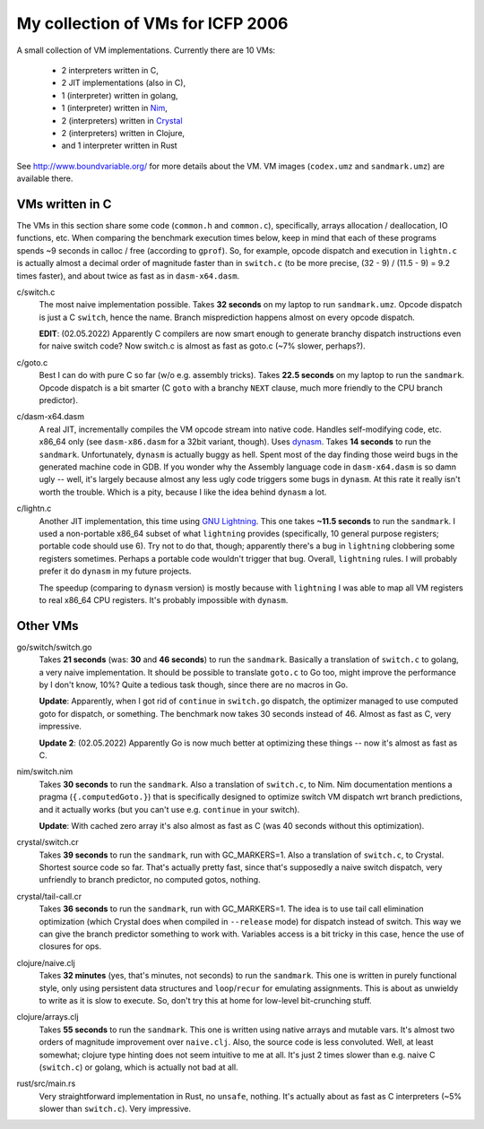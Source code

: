 My collection of VMs for ICFP 2006
==================================

A small collection of VM implementations. Currently there are 10 VMs:

  * 2 interpreters written in C,
  * 2 JIT implementations (also in C),
  * 1 (interpreter) written in golang,
  * 1 (interpreter) written in Nim_,
  * 2 (interpreters) written in Crystal_
  * 2 (interpreters) written in Clojure,
  * and 1 interpreter written in Rust

See http://www.boundvariable.org/ for more details about the VM.
VM images (``codex.umz`` and ``sandmark.umz``) are available there.

VMs written in C
----------------

The VMs in this section share some code (``common.h`` and ``common.c``), 
specifically, arrays allocation / deallocation, IO functions, etc. When 
comparing the benchmark execution times below, keep in mind that each of 
these programs spends ~9 seconds in calloc / free (according to ``gprof``).  
So, for example, opcode dispatch and execution in ``lightn.c`` is actually 
almost a decimal order of magnitude faster than in ``switch.c`` (to be more 
precise, (32 - 9) / (11.5 - 9) = 9.2 times faster), and about twice as fast 
as in ``dasm-x64.dasm``.

c/switch.c
    The most naive implementation possible. Takes **32 seconds** on my 
    laptop to run ``sandmark.umz``. Opcode dispatch is just a C ``switch``, 
    hence the name. Branch misprediction happens almost on every opcode 
    dispatch.

    **EDIT**: (02.05.2022) Apparently C compilers are now smart enough to 
    generate branchy dispatch instructions even for naive switch code? Now 
    switch.c is almost as fast as goto.c (~7% slower, perhaps?).

c/goto.c
    Best I can do with pure C so far (w/o e.g. assembly tricks).  Takes 
    **22.5 seconds** on my laptop to run the ``sandmark``. Opcode dispatch 
    is a bit smarter (C ``goto`` with a branchy ``NEXT`` clause, much more 
    friendly to the CPU branch predictor).  

c/dasm-x64.dasm
    A real JIT, incrementally compiles the VM opcode stream into native 
    code. Handles self-modifying code, etc. x86_64 only (see 
    ``dasm-x86.dasm`` for a 32bit variant, though).  Uses dynasm_.
    Takes **14 seconds** to run the ``sandmark``.  Unfortunately, 
    ``dynasm`` is actually buggy as hell.  Spent most of the day finding 
    those weird bugs in the generated machine code in GDB. If you wonder 
    why the Assembly language code in ``dasm-x64.dasm`` is so damn ugly 
    -- well, it's largely because almost any less ugly code triggers some 
    bugs in ``dynasm``.  At this rate it really isn't worth the trouble.  
    Which is a pity, because I like the idea behind ``dynasm`` a lot.

c/lightn.c
    Another JIT implementation, this time using `GNU Lightning`_. This one 
    takes **~11.5 seconds** to run the ``sandmark``. I used a non-portable 
    x86_64 subset of what ``lightning`` provides (specifically, 10 general 
    purpose registers; portable code should use 6). Try not to do that, 
    though; apparently there's a bug in ``lightning`` clobbering some 
    registers sometimes. Perhaps a portable code wouldn't trigger that bug.  
    Overall, ``lightning`` rules. I will probably prefer it do ``dynasm`` 
    in my future projects.

    The speedup (comparing to ``dynasm`` version) is mostly because with 
    ``lightning`` I was able to map all VM registers to real x86_64 CPU 
    registers. It's probably impossible with ``dynasm``.

Other VMs
---------

go/switch/switch.go
    Takes **21 seconds** (was: **30** and **46 seconds**) to run the 
    ``sandmark``. Basically a translation of ``switch.c`` to golang, 
    a very naive implementation.  It should be possible to translate 
    ``goto.c`` to Go too, might improve the performance by I don't know, 
    10%? Quite a tedious task though, since there are no macros in Go.

    **Update**: Apparently, when I got rid of ``continue`` in ``switch.go`` 
    dispatch, the optimizer managed to use computed goto for dispatch, or 
    something. The benchmark now takes 30 seconds instead of 46. Almost as 
    fast as C, very impressive.

    **Update 2**: (02.05.2022) Apparently Go is now much better at 
    optimizing these things -- now it's almost as fast as C.

nim/switch.nim
    Takes **30 seconds** to run the ``sandmark``. Also a translation of
    ``switch.c``, to Nim. Nim documentation mentions a pragma 
    (``{.computedGoto.}``) that is specifically designed to optimize
    switch VM dispatch wrt branch predictions, and it actually works (but 
    you can't use e.g. ``continue`` in your switch).

    **Update**: With cached zero array it's also almost as fast as C
    (was 40 seconds without this optimization).

crystal/switch.cr
    Takes **39 seconds** to run the ``sandmark``, run with GC_MARKERS=1. 
    Also a translation of ``switch.c``, to Crystal. Shortest source code so 
    far.  That's actually pretty fast, since that's supposedly a naive 
    switch dispatch, very unfriendly to branch predictor, no computed 
    gotos, nothing.

crystal/tail-call.cr
    Takes **36 seconds** to run the ``sandmark``, run with GC_MARKERS=1.  
    The idea is to use tail call elimination optimization (which Crystal 
    does when compiled in ``--release`` mode) for dispatch instead of 
    switch. This way we can give the branch predictor something to work 
    with. Variables access is a bit tricky in this case, hence the use of 
    closures for ops.

clojure/naive.clj
    Takes **32 minutes** (yes, that's minutes, not seconds) to run the 
    ``sandmark``. This one is written in purely functional style, only 
    using persistent data structures and ``loop``/``recur`` for emulating 
    assignments. This is about as unwieldy to write as it is slow to 
    execute. So, don't try this at home for low-level bit-crunching stuff.

clojure/arrays.clj
    Takes **55 seconds** to run the ``sandmark``. This one is written using 
    native arrays and mutable vars. It's almost two orders of magnitude 
    improvement over ``naive.clj``.  Also, the source code is less 
    convoluted. Well, at least somewhat; clojure type hinting does not seem 
    intuitive to me at all. It's just 2 times slower than e.g. naive C 
    (``switch.c``) or golang, which is actually not bad at all.

rust/src/main.rs
    Very straightforward implementation in Rust, no ``unsafe``, nothing. 
    It's actually about as fast as C interpreters (~5% slower than 
    ``switch.c``). Very impressive.

.. _dynasm: https://corsix.github.io/dynasm-doc/
.. _GNU Lightning: https://www.gnu.org/software/lightning/manual/lightning.html
.. _Nim: https://nim-lang.org/
.. _Crystal: https://crystal-lang.org/
